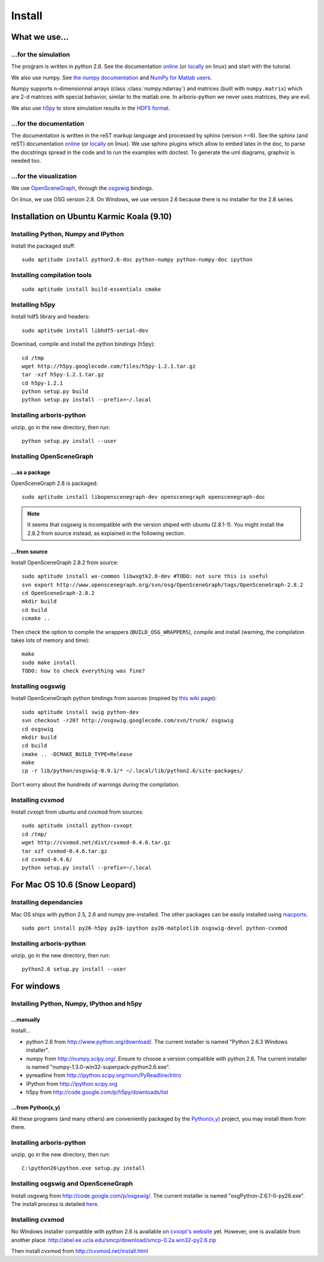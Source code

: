 =======
Install
=======


What we use...
==============

...for the simulation
---------------------

The program is written in python 2.6. See the documentation 
`online <http://docs.python.org/>`_
(or `locally <file:///usr/share/doc/python2.6-doc/html/index.html>`_
on linux)
and start with the tutorial. 

We also use numpy. See 
`the numpy documentation <http://docs.scipy.org/doc/>`_ and 
`NumPy for Matlab users <http://www.scipy.org/NumPy_for_Matlab_Users>`_. 

Numpy supports n-dimensionnal arrays (class :class:`numpy.ndarray`) and 
matrices (built with ``numpy.matrix``) which are 2-d matrices with special 
behavior, similar to the matlab one. In arboris-python we never uses 
matrices, they are evil.

We also use `h5py <http://h5py.alfven.org/>`_ to store simulation 
results in the `HDF5 format <http://www.hdfgroup.org/HDF5/>`_.


...for the documentation
------------------------

The documentation is written in the reST markup language and processed 
by sphinx (version >=6). See the sphinx (and reST) documentation 
`online <http://sphinx.pocoo.org/>`_ 
(or `locally <file:///usr/share/doc/python-sphinx/html/index.html>`_ 
on linux). We use sphinx plugins
which allow to embed latex in the doc, to parse the docstrings spread 
in the code and to run the examples with doctest. To generate the uml 
diagrams, graphviz is needed too.


...for the visualization
------------------------

We use `OpenSceneGraph <http://www.openscenegraph.org>`_, 
through the `osgswig <http://code.google.com/p/osgswig>`_ bindings.

On linux, we use OSG version 2.8. On Windows, we use version 2.6 because 
there is no installer for the 2.8 series.


Installation on Ubuntu Karmic Koala (9.10)
==========================================

Installing Python, Numpy and IPython
------------------------------------

Install the packaged stuff::

  sudo aptitude install python2.6-doc python-numpy python-numpy-doc ipython

Installing compilation tools
----------------------------

::

  sudo aptitude install build-essentials cmake

Installing h5py
---------------

Install hdf5 library and headers::

  sudo aptitude install libhdf5-serial-dev

Download, compile and install the python bindings (h5py)::

  cd /tmp
  wget http://h5py.googlecode.com/files/h5py-1.2.1.tar.gz
  tar -xzf h5py-1.2.1.tar.gz
  cd h5py-1.2.1
  python setup.py build
  python setup.py install --prefix=~/.local

Installing arboris-python
-------------------------

unzip, go in the new directory, then run::

  python setup.py install --user

Installing OpenSceneGraph
-------------------------

...as a package
~~~~~~~~~~~~~~~

OpenSceneGraph 2.8 is packaged::

  sudo aptitude install libopenscenegraph-dev openscenegraph openscenegraph-doc

.. note::
  It seems that osgswig is incompatible with the version shiped with 
  ubuntu (2.8.1-1). You might install the 2.8.2 from source instead, 
  as explained in the following section.

...from source
~~~~~~~~~~~~~~

Install OpenSceneGraph 2.8.2 from source::

  sudo aptitude install wx-common libwxgtk2.8-dev #TODO: not sure this is useful
  svn export http://www.openscenegraph.org/svn/osg/OpenSceneGraph/tags/OpenSceneGraph-2.8.2
  cd OpenSceneGraph-2.8.2
  mkdir build
  cd build
  ccmake ..

Then check the option to compile the wrappers (``BUILD_OSG_WRAPPERS``), 
compile and install (warning, the compilation takes lots of memory and time)::

  make
  sudo make install
  TODO: how to check everything was fine?


Installing osgswig
------------------

Install OpenSceneGraph python bindings from sources (inspired by 
`this wiki page <http://code.google.com/p/osgswig/wiki/BuildInstructions>`_)::

  sudo aptitude install swig python-dev
  svn checkout -r207 http://osgswig.googlecode.com/svn/trunk/ osgswig
  cd osgswig
  mkdir build
  cd build
  cmake .. -DCMAKE_BUILD_TYPE=Release
  make
  cp -r lib/python/osgswig-0.9.1/* ~/.local/lib/python2.6/site-packages/

Don't worry about the hundreds of warnings during the compilation.

Installing cvxmod
-----------------

Install cvxopt from ubuntu and cvxmod from sources::

  sudo aptitude install python-cvxopt
  cd /tmp/
  wget http://cvxmod.net/dist/cvxmod-0.4.6.tar.gz
  tar xzf cvxmod-0.4.6.tar.gz
  cd cvxmod-0.4.6/
  python setup.py install --prefix=~/.local


For Mac OS 10.6 (Snow Leopard)
==============================

Installing dependancies
-----------------------

Mac OS ships with python 2.5, 2.6 and numpy pre-installed. The other
packages can be easily installed using  `macports <http://www.macports.org>`_.

::

    sudo port install py26-h5py py26-ipython py26-matplotlib osgswig-devel python-cvxmod 

Installing arboris-python
-------------------------

unzip, go in the new directory, then run::

  python2.6 setup.py install --user


For windows
===========

Installing Python, Numpy, IPython and h5py
------------------------------------------

...manually
~~~~~~~~~~~

Install...

- python 2.6 from http://www.python.org/download/. The current installer 
  is named "Python 2.6.3 Windows installer".
- numpy from http://numpy.scipy.org/. Ensure to choose a version 
  compatible with python 2.6. The current installer is named 
  "numpy-1.3.0-win32-superpack-python2.6.exe".
- pyreadline from http://ipython.scipy.org/moin/PyReadline/Intro
- IPython from http://ipython.scipy.org
- h5py from http://code.google.com/p/h5py/downloads/list

...from Python(x,y)
~~~~~~~~~~~~~~~~~~~

All these programs (and many others) are conveniently packaged by the
`Python(x,y) <http://www.pythonxy.com>`_ project, you may install them 
from there.


Installing arboris-python
-------------------------

unzip, go in the new directory, then run::

  C:\python26\python.exe setup.py install


Installing osgswig and OpenSceneGraph
-------------------------------------

Install osgswig from http://code.google.com/p/osgswig/. The current 
installer is named "osgPython-2.6.1-0-py26.exe". The install process is 
detailed `here <http://code.google.com/p/osgswig/wiki/InstallationWindows>`_.


Installing cvxmod
-----------------

No Windows installer compatible with python 2.6 is available on 
`cvxopt's website <http://abel.ee.ucla.edu/cvxopt>`_ yet. However,
one is available from another place:
http://abel.ee.ucla.edu/smcp/download/smcp-0.2a.win32-py2.6.zip

Then install cvxmod from http://cvxmod.net/install.html

